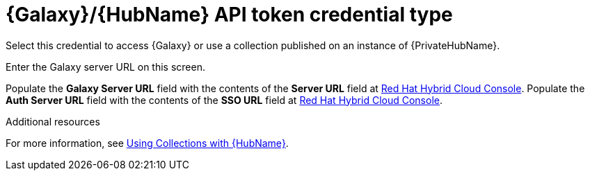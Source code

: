 :_mod-docs-content-type: REFERENCE

[id="ref-controller-credential-galaxy-hub"]

= {Galaxy}/{HubName} API token credential type

Select this credential to access {Galaxy} or use a collection published on an instance of {PrivateHubName}. 

Enter the Galaxy server URL on this screen.

//image:credentials-create-galaxy-credential.png[Credentials- galaxy credential]

Populate the *Galaxy Server URL* field with the contents of the *Server URL* field at link:https://console.redhat.com/ansible/automation-hub/token[Red Hat Hybrid Cloud Console].
Populate the *Auth Server URL* field with the contents of the *SSO URL* field at link:https://console.redhat.com/ansible/automation-hub/token[Red Hat Hybrid Cloud Console].

.Additional resources

For more information, see link:{URLControllerUserGuide}/controller-projects#proc-projects-using-collections-with-hub[Using Collections with {HubName}]. 

//image:hub-console-tokens-page.png[image]
